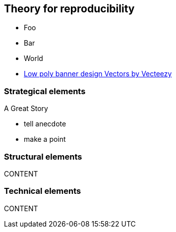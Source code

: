 
//[background-image="desk.jpg"]
== Theory for reproducibility

[%step]
* Foo
* Bar
* World

[.refs]
--
* https://www.vecteezy.com/vector-art/530854-low-poly-banner-design[Low poly banner design  Vectors by Vecteezy]
--

=== Strategical elements

A Great Story

[.notes]
--
* tell anecdote
* make a point
--

=== Structural elements
CONTENT

=== Technical elements
CONTENT
